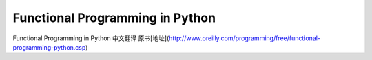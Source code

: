 Functional Programming in Python
===========

Functional Programming in Python  中文翻译
原书[地址](http://www.oreilly.com/programming/free/functional-programming-python.csp)
